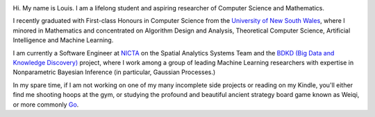 .. title: About
.. slug: about
.. date: 2015-04-02 00:35:56 UTC+11:00
.. tags: 
.. category: 
.. link: 
.. description: 
.. type: text

.. image:: http://www.gravatar.com/avatar/3a282cbe067184bb333ee4010a29db19?s=150
   :align: right
   :class: img-thumbnail

Hi. My name is Louis. I am a lifelong student and aspiring researcher of 
Computer Science and Mathematics.

I recently graduated with First-class Honours in Computer Science from the 
`University of New South Wales`_, where I minored in Mathematics and 
concentrated on Algorithm Design and Analysis, Theoretical Computer Science, 
Artificial Intelligence and Machine Learning.

I am currently a Software Engineer at `NICTA`_ on the Spatial Analytics Systems
Team and the `BDKD (Big Data and Knowledge Discovery)`_ project, where I work 
among a group of leading Machine Learning researchers with expertise in 
Nonparametric Bayesian Inference (in particular, Gaussian Processes.)

In my spare time, if I am not working on one of my many incomplete side 
projects or reading on my Kindle, you'll either find me shooting hoops at the 
gym, or studying the profound and beautiful ancient strategy board game known 
as Weiqi, or more commonly `Go`_.

.. _`BDKD (Big Data and Knowledge Discovery)`: http://www.sief.org.au/FundingActivities/RP/BigData.html
.. _`University of New South Wales`: http://www.cse.unsw.edu.au
.. _`CSIRO`: http://www.csiro.au/
.. _`NICTA`: http://www.nicta.com.au/about-nicta/
.. _`Data61`: http://www.csiro.au/en/Research/D61
.. _`Go`: http://senseis.xmp.net/?Go

..  My current research interests are

    * Algorithm / Data Structure Design and Analysis 
    * Machine Learning / Statistics / Data Mining
    * Artificial Intelligence
    * Discrete Mathematics
    * Combinatorial Optimization
    * Computability Theory
    * Complexity Theory

    .. admonition:: Disclaimer

       The views expressed here are my own and do not reflect those of my employer.

    .. pull-quote::
        
       Research is what I'm doing when I don't know what I'm doing.    

       -- Wernher von Braun

    On the less theoretical CS aspect of things, I am a full-stack software engineer, 
    with experience in

    * Server administration, virtualization, networking, and hosting environments 
      (e.g. Amazon EC2, Heroku, DigitalOcean)
    * Database administration (PostgreSQL, MongoDB) 
    * Database design / Data modeling
    * Web application frameworks (e.g. Django, Flask) / RESTful APIs
    * User Interface (HTML5, CSS3, Javascript, etc.)
      
      - Data Visualization (D3.js, Google Charts, HighCharts JS)

    I am highly effective in Python, and use it regularly for such things as

    * Numerical analysis / scientific computing - (numpy, scipy, matplotlib, IPython[Notebook], scikit-learn)
    * Web data extraction (web scraping/crawling) - (Scrapy + lxml, requests + BeautifulSoup)
    * Network analysis - (NetworkX)
    * *Solving almost any other type of problem*

    Nowadays, though I generally use high-level programming languages such as Python, C++, 
    Java and Haskell, I worked almost exclusively in my earlier days with programming 
    languages such as C and assembly (AVR), for low-level applications such as programming 
    microprocessors (Atmel AVR) or implementing the filesystem and virtual memory for an 
    (educational) operating system (OS/161).
